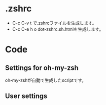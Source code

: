 * .zshrc
  - C-c C-v t で.zshrcファイルを生成します。
  - C-c C-e h o dot-zshrc.sh.htmlを生成します。

* Code  
** Settings for oh-my-zsh

oh-my-zshが自動で生成したscriptです。

#+name: dot-zshrc
#+begin_src sh :tangle dot-zshrc.sh :exports yes :noweb yes
echo '~/.zshrc'
# Path to your oh-my-zsh configuration.
ZSH=$HOME/.oh-my-zsh

# Set name of the theme to load.
# Look in ~/.oh-my-zsh/themes/
# Optionally, if you set this to "random", it'll load a random theme each
# time that oh-my-zsh is loaded.
# ZSH_THEME="random"
# ZSH_THEME="crunch"

case "$TERM" in
eterm*)
     ZSH_THEME="robbyrussell"
    ;;
*)
    ZSH_THEME="wedisagree" # かわいいけどterminal-modeで使えない・・・
#    ZSH_THEME="crunch"
    ;;
esac

# Set to this to use case-sensitive completion
CASE_SENSITIVE="true"

# Comment this out to disable bi-weekly auto-update checks
DISABLE_AUTO_UPDATE="true"

# Uncomment to change how often before auto-updates occur? (in days)
export UPDATE_ZSH_DAYS=13

# Uncomment following line if you want to disable colors in ls
# DISABLE_LS_COLORS="true"

# Uncomment following line if you want to disable autosetting terminal title.
# DISABLE_AUTO_TITLE="true"

# Uncomment following line if you want to disable command autocorrection
DISABLE_CORRECTION="true"

# Uncomment following line if you want red dots to be displayed while waiting for completion
COMPLETION_WAITING_DOTS="true"

# Uncomment following line if you want to disable marking untracked files under
# VCS as dirty. This makes repository status check for large repositories much,
# much faster.
# DISABLE_UNTRACKED_FILES_DIRTY="true"

# Which plugins would you like to load? (plugins can be found in ~/.oh-my-zsh/plugins/*)
# Custom plugins may be added to ~/.oh-my-zsh/custom/plugins/
# Example format: plugins=(rails git textmate ruby lighthouse)
plugins=(git git-exstras ruby rails rbenv bundler git-flow git-hubflow gem capistrano command-not-found vagrant)

source $ZSH/oh-my-zsh.sh

# Customize to your needs...
#+end_src

** User settings

#+name: dot-zshrc
#+begin_src sh :tangle dot-zshrc.sh :exports yes :noweb yes

## ================================================================
## Application settings including PATHs and other environment vers.
## ================================================================

## set PATH so it includes user's private bin if it exists
if [ -d "$HOME/bin" ] ; then
    PATH="$HOME/bin:$PATH"
fi

## For livetex
export MANPATH=$MANPATH:/usr/local/texlive/2013/texmf/doc/man
export INFOPATH=$INFOPATH:/usr/local/texlive/2013/texmf/doc/info
export PATH=/usr/local/texlive/2013/bin/i386-linux/:$PATH

## For JDK1.7
export JAVA_HOME="$HOME/opt/jdk1.7.0_45"
export PATH="$JAVA_HOME/bin:$PATH"

## for rbenv
export RBENV_ROOT=~/.rbenv # Mac?
if which rbenv > /dev/null; then eval "$(rbenv init -)"; fi

## Added by the Heroku Toolbelt
export PATH="/usr/local/heroku/bin:$PATH"

## Amazon EC2
export EC2_HOME=$HOME/opt/ec2-api-tools-1.6.9.0
export PATH=$PATH:$EC2_HOME/bin

if [ -f ~/bin/aws_env.sh ]; then
    source ~/bin/aws_env.sh
fi

## InteliJ IDEA
export IDEA_HOME=$HOME/opt/ida-IC-129.1359
export PATH=$PATH:$IDEA_HOME/bin

## Eclipse
export ECLIPSE_HOME=$HOME/opt/eclipse
export PATH=$PATH:$ECLIPSE_HOME

## Scala
export SCALA_HOME=$HOME/opt/scala-2.10.3
export PATH=$PATH:$SCALA_HOME/bin

## ================================================================
## Alias definitions.
## ================================================================

if [ -f ~/.aliases ]; then
    . ~/.aliases
fi

# global aliases
alias -g L="| $PAGER"
alias -g M="| $PAGER"
alias -g G='| grep'
alias -g C='| xclip'
alias -g W='| wc'
alias -g H='| head'
alias -g T='| tail'
alias -g S='| sort'

## ================================================================
## Shell functions.
## ================================================================

case "$(uname -s)" in
    Linux*)
	# Do something under Linux platform
	echo "Linux"
	function emacs() { command emacsclient -c -a "" $* & }
	function vim()   { command emacsclient -t -a "" $* }
	function killemacs() { command emacsclient -e "(kill-emacs)"}
	# Eclipse menu workaround
	alias eclipse='UBUNTU_MENUPROXY=0 eclipse'
	;;
    Darwin*)
	# Do something under Mac OS X platform        
	echo "Darwin"
	function emacs() {
            /Applications/Emacs.app/Contents/MacOS/Emacs -r $* &
	}
	;;
    MINGW32_NT*)
	# Do something under Windows NT platform
	echo "MinGW"
	;;
    CYGWIN*)
	# Do something under Cygwin shell
	echo "Cygwin"
	;;
    *)
	echo "Other"
	;;
esac


alias em=emacs
alias vi=vim

function dotpng() {command dot -Tpng $1.dot -o $1.png}

# added by travis gem
if [ -d ~/.travis ]; then
    source ~/.travis/travis.sh
fi

## ================================================================
## Time
## ================================================================

REPORTTIME=8                    # CPUを8秒以上使った時は time を表示
TIMEFMT="\
    The name of this job.             :%J
    CPU seconds spent in user mode.   :%U
    CPU seconds spent in kernel mode. :%S
    Elapsed time in seconds.          :%E
    The  CPU percentage.              :%P"
#+end_src
